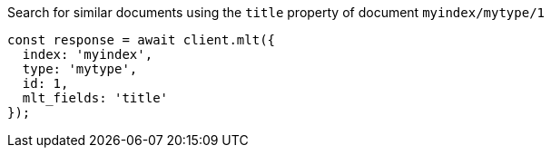 .Search for similar documents using the `title` property of document `myindex/mytype/1`
[source,js]
---------
const response = await client.mlt({
  index: 'myindex',
  type: 'mytype',
  id: 1,
  mlt_fields: 'title'
});
---------
